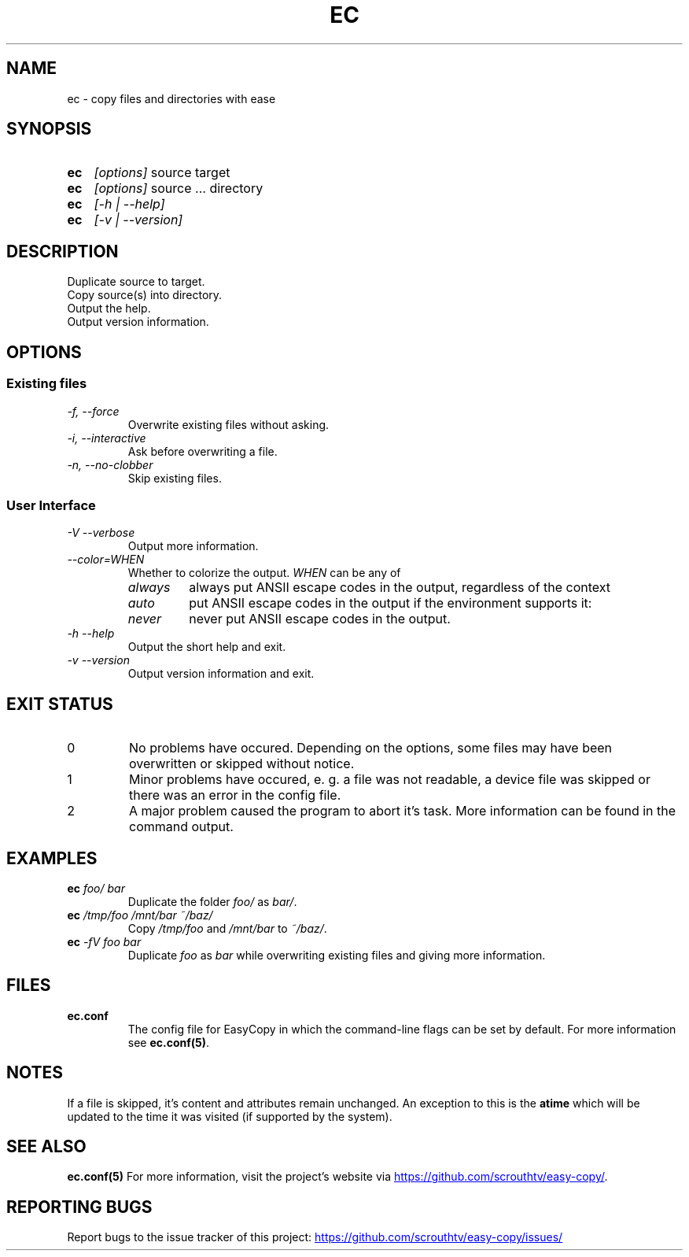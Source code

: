 .TH EC 1 "05 Oct 2020" "\[u00A9] EasyCopy User Manual"
.SH NAME
ec \- copy files and directories with ease
.SH SYNOPSIS
.SY ec
.I [options]
source target
.SY ec
.I [options]
source ... directory
.SY ec
.I [\-h | \-\-help]
.SY ec
.I [\-v | \-\-version]
.YS
.SH DESCRIPTION
Duplicate source to target.
.br
Copy source(s) into directory.
.br
Output the help.
.br
Output version information.
.SH OPTIONS
.SS Existing files
.TP
.I \-f, \-\-force
Overwrite existing files without asking.
.TP
.I \-i, \-\-interactive
Ask before overwriting a file.
.TP
.I \-n, \-\-no-clobber
Skip existing files.

.SS User Interface
.TP
.I \-V \-\-verbose
Output more information.
.TP
.I "   \-\-color=WHEN"
Whether to colorize the output.
.I WHEN
can be any of
.RS
.TP
.I always
always put ANSII escape codes in the output, regardless of the context
.TP
.I auto
put ANSII escape codes in the output if the environment supports it:
.RS
.TP - on Windows, colors are only enabled in Powershell
.TP - on Linux, colors are disabled, if stdout is a pipe
.RE
.TP
.I never
never put ANSII escape codes in the output.
.RE
.TP
.I \-h \-\-help
Output the short help and exit.
.TP
.I \-v \-\-version
Output version information and exit.
.SH EXIT STATUS
.TP
0
No problems have occured. Depending on the options, some files may have been overwritten or skipped without notice.
.TP
1
Minor problems have occured, e. g. a file was not readable, a device file was skipped or there was an error in the config file.
.TP
2
A major problem caused the program to abort it's task. More information can be found in the command output.
.SH EXAMPLES
.TP
.EX
.BI ec " foo/ bar"
.EE
Duplicate the folder
.I foo/
as
.IR bar/ .
.TP
.EX
.BI ec " /tmp/foo /mnt/bar ~/baz/"
.EE
Copy
.I /tmp/foo
and
.I /mnt/bar
to
.IR ~/baz/ .
.TP
.EX
.BI ec " -fV foo bar"
.EE
Duplicate
.I foo
as
.IR bar
while overwriting existing files and giving more information.
.SH FILES
.TP
.B ec.conf
The config file for EasyCopy in which the command-line flags can be set by default. For more information see
.BR ec.conf(5) .
.SH NOTES
If a file is skipped, it's content and attributes remain unchanged.
An exception to this is the
.B atime
which will be updated to the time it was visited (if supported by the system).
.SH SEE ALSO
.B ec.conf(5)
For more information, visit the project's website via
.UR https://github.com/scrouthtv/easy-copy/
.UE .
.SH REPORTING BUGS
Report bugs to the issue tracker of this project:
.UR https://github.com/scrouthtv/easy-copy/issues/
.UE
